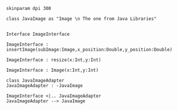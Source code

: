 
#+BEGIN_SRC plantuml :file ImageClass.png
skinparam dpi 300

class JavaImage as "Image \n The one from Java Libraries"


Interface ImageInterface

ImageInterface : insertImage(subImage:Image,x_position:Double,y_position:Double)

ImageInterface : resize(x:Int,y:Int)

ImageInterface : Image(x:Int,y:Int)

class JavaImageAdapter
JavaImageAdapter : -JavaImage

ImageInterface <|.. JavaImageAdapter 
JavaImageAdapter --> JavaImage

#+END_SRC

#+RESULTS:
[[file:ImageClass.png]]

